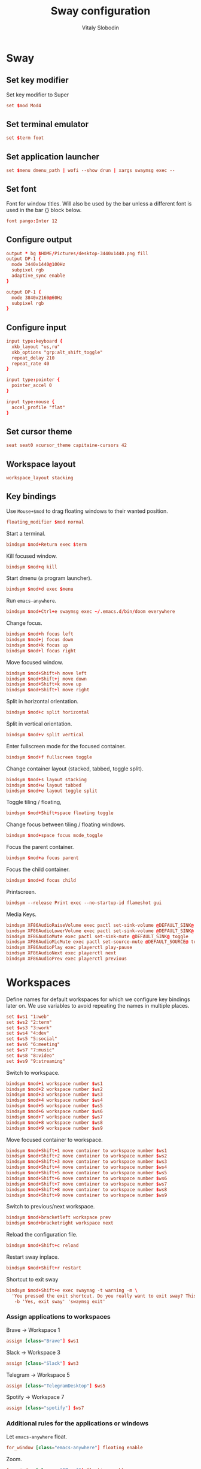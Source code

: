 #+TITLE:      Sway configuration
#+AUTHOR:     Vitaly Slobodin
#+PROPERTY:   header-args+ :comments both
#+PROPERTY:   header-args+ :mkdirp yes

* Sway
** Set key modifier
Set key modifier to Super
#+begin_src conf :tangle ~/.config/sway/config
set $mod Mod4
#+end_src
** Set terminal emulator
#+begin_src conf :tangle ~/.config/sway/config
set $term foot
#+end_src
** Set application launcher
#+begin_src conf :tangle ~/.config/sway/config
set $menu dmenu_path | wofi --show drun | xargs swaymsg exec --
#+end_src
** Set font
Font for window titles. Will also be used by the bar unless a different font
is used in the bar {} block below.
#+begin_src conf :tangle ~/.config/sway/config
font pango:Inter 12
#+end_src
** Configure output
#+begin_src conf :tangle no
output * bg $HOME/Pictures/desktop-3440x1440.png fill
output DP-1 {
  mode 3440x1440@100Hz
  subpixel rgb
  adaptive_sync enable
}
#+end_src
#+begin_src conf :tangle ~/.config/sway/config
output DP-1 {
  mode 3840x2160@60Hz
  subpixel rgb
}
#+end_src
** Configure input
#+begin_src conf :tangle ~/.config/sway/config
input type:keyboard {
  xkb_layout "us,ru"
  xkb_options "grp:alt_shift_toggle"
  repeat_delay 210
  repeat_rate 40
}

input type:pointer {
  pointer_accel 0
}

input type:mouse {
  accel_profile "flat"
}
#+end_src
** Set cursor theme
#+begin_src conf :tangle ~/.config/sway/config
seat seat0 xcursor_theme capitaine-cursors 42
#+end_src
** Workspace layout
#+begin_src conf :tangle ~/.config/sway/config
workspace_layout stacking
#+end_src
** Key bindings
Use =Mouse+$mod= to drag floating windows to their wanted position.
#+begin_src conf :tangle ~/.config/sway/config
floating_modifier $mod normal
#+end_src
Start a terminal.
#+begin_src conf :tangle ~/.config/sway/config
bindsym $mod+Return exec $term
#+end_src
Kill focused window.
#+begin_src conf :tangle ~/.config/sway/config
bindsym $mod+q kill
#+end_src
Start dmenu (a program launcher).
#+begin_src conf :tangle ~/.config/sway/config
bindsym $mod+d exec $menu
#+end_src
Run =emacs-anywhere=.
#+begin_src conf :tangle ~/.config/sway/config
bindsym $mod+Ctrl+e swaymsg exec ~/.emacs.d/bin/doom everywhere
#+end_src
Change focus.
#+begin_src conf :tangle ~/.config/sway/config
bindsym $mod+h focus left
bindsym $mod+j focus down
bindsym $mod+k focus up
bindsym $mod+l focus right
#+end_src
Move focused window.
#+begin_src conf :tangle ~/.config/sway/config
bindsym $mod+Shift+h move left
bindsym $mod+Shift+j move down
bindsym $mod+Shift+k move up
bindsym $mod+Shift+l move right
#+end_src
Split in horizontal orientation.
#+begin_src conf :tangle ~/.config/sway/config
bindsym $mod+c split horizontal
#+end_src
Split in vertical orientation.
#+begin_src conf :tangle ~/.config/sway/config
bindsym $mod+v split vertical
#+end_src
Enter fullscreen mode for the focused container.
#+begin_src conf :tangle ~/.config/sway/config
bindsym $mod+f fullscreen toggle
#+end_src
Change container layout (stacked, tabbed, toggle split).
#+begin_src conf :tangle ~/.config/sway/config
bindsym $mod+s layout stacking
bindsym $mod+w layout tabbed
bindsym $mod+e layout toggle split
#+end_src
Toggle tiling / floating,
#+begin_src conf :tangle ~/.config/sway/config
bindsym $mod+Shift+space floating toggle
#+end_src
Change focus between tiling / floating windows.
#+begin_src conf :tangle ~/.config/sway/config
bindsym $mod+space focus mode_toggle
#+end_src
Focus the parent container.
#+begin_src conf :tangle ~/.config/sway/config
bindsym $mod+a focus parent
#+end_src
Focus the child container.
#+begin_src conf :tangle no
bindsym $mod+d focus child
#+end_src
Printscreen.
#+begin_src conf :tangle no
bindsym --release Print exec --no-startup-id flameshot gui
#+end_src
Media Keys.
#+begin_src conf :tangle ~/.config/sway/config
bindsym XF86AudioRaiseVolume exec pactl set-sink-volume @DEFAULT_SINK@ +5%
bindsym XF86AudioLowerVolume exec pactl set-sink-volume @DEFAULT_SINK@ -5%
bindsym XF86AudioMute exec pactl set-sink-mute @DEFAULT_SINK@ toggle
bindsym XF86AudioMicMute exec pactl set-source-mute @DEFAULT_SOURCE@ toggle
bindsym XF86AudioPlay exec playerctl play-pause
bindsym XF86AudioNext exec playerctl next
bindsym XF86AudioPrev exec playerctl previous
#+end_src
* Workspaces
Define names for default workspaces for which we configure key bindings later on. We use variables to avoid repeating the names in multiple places.

#+begin_src conf :tangle ~/.config/sway/config
set $ws1 "1:web"
set $ws2 "2:term"
set $ws3 "3:work"
set $ws4 "4:dev"
set $ws5 "5:social"
set $ws6 "6:meeting"
set $ws7 "7:music"
set $ws8 "8:video"
set $ws9 "9:streaming"
#+end_src

Switch to workspace.
#+begin_src conf :tangle ~/.config/sway/config
bindsym $mod+1 workspace number $ws1
bindsym $mod+2 workspace number $ws2
bindsym $mod+3 workspace number $ws3
bindsym $mod+4 workspace number $ws4
bindsym $mod+5 workspace number $ws5
bindsym $mod+6 workspace number $ws6
bindsym $mod+7 workspace number $ws7
bindsym $mod+8 workspace number $ws8
bindsym $mod+9 workspace number $ws9
#+end_src

Move focused container to workspace.
#+begin_src conf :tangle ~/.config/sway/config
bindsym $mod+Shift+1 move container to workspace number $ws1
bindsym $mod+Shift+2 move container to workspace number $ws2
bindsym $mod+Shift+3 move container to workspace number $ws3
bindsym $mod+Shift+4 move container to workspace number $ws4
bindsym $mod+Shift+5 move container to workspace number $ws5
bindsym $mod+Shift+6 move container to workspace number $ws6
bindsym $mod+Shift+7 move container to workspace number $ws7
bindsym $mod+Shift+8 move container to workspace number $ws8
bindsym $mod+Shift+9 move container to workspace number $ws9
#+end_src

Switch to previous/next workspace.
#+begin_src conf :tangle ~/.config/sway/config
bindsym $mod+bracketleft workspace prev
bindsym $mod+bracketright workspace next
#+end_src

Reload the configuration file.
#+begin_src conf :tangle ~/.config/sway/config
bindsym $mod+Shift+c reload
#+end_src

Restart sway inplace.
#+begin_src conf :tangle ~/.config/sway/config
bindsym $mod+Shift+r restart
#+end_src

Shortcut to exit sway
#+begin_src conf :tangle ~/.config/sway/config
bindsym $mod+Shift+e exec swaynag -t warning -m \
  'You pressed the exit shortcut. Do you really want to exit sway? This will end your Wayland session.' \
   -b 'Yes, exit sway' 'swaymsg exit'
#+end_src

*** Assign applications to workspaces
Brave -> Workspace 1
#+begin_src conf :tangle ~/.config/sway/config
assign [class="Brave"] $ws1
#+end_src

Slack -> Workspace 3
#+begin_src conf :tangle ~/.config/sway/config
assign [class="Slack"] $ws3
#+end_src

Telegram -> Workspace 5
#+begin_src conf :tangle ~/.config/sway/config
assign [class="TelegramDesktop"] $ws5
#+end_src

Spotify -> Workspace 7
#+begin_src conf :tangle ~/.config/sway/config
assign [class="spotify"] $ws7
#+end_src

*** Additional rules for the applications or windows

Let =emacs-anywhere= float.
#+begin_src conf :tangle ~/.config/sway/config
for_window [class="emacs-anywhere"] floating enable
#+end_src

Zoom.
#+begin_src conf :tangle ~/.config/sway/config
for_window [class = "^Zoom$"] floating enable
for_window [app_id = "zoom"] floating enable
#+end_src

** Modes
*** Resize
Mode for resizing containers.
#+begin_src conf :tangle ~/.config/sway/config
bindsym $mod+r mode "resize"

mode "resize" {
  # These bindings trigger as soon as you enter the resize mode

  # Pressing left will shrink the window’s width.
  # Pressing right will grow the window’s width.
  # Pressing up will shrink the window’s height.
  # Pressing down will grow the window’s height.
  bindsym h       resize shrink width 10 px or 10 ppt
  bindsym j       resize grow height 10 px or 10 ppt
  bindsym k       resize shrink height 10 px or 10 ppt
  bindsym l       resize grow width 10 px or 10 ppt

  # same bindings, but for the arrow keys
  bindsym Left        resize shrink width 10 px or 10 ppt
  bindsym Down        resize grow height 10 px or 10 ppt
  bindsym Up          resize shrink height 10 px or 10 ppt
  bindsym Right       resize grow width 10 px or 10 ppt

  # back to normal: Enter or Escape or Mod1+r
  bindsym Return mode "default"
  bindsym Escape mode "default"
  bindsym $mod+r mode "default"
}
#+end_src
** Theme
Set colors from the Dracula theme.
#+begin_src conf :tangle no
# class                 border  bground text    indicator child_border
client.focused          #6272A4 #6272A4 #F8F8F2 #6272A4   #6272A4
client.focused_inactive #44475A #44475A #F8F8F2 #44475A   #44475A
client.unfocused        #282A36 #282A36 #BFBFBF #282A36   #282A36
client.urgent           #44475A #FF5555 #F8F8F2 #FF5555   #FF5555
client.placeholder      #282A36 #282A36 #F8F8F2 #282A36   #282A36

client.background       #F8F8F2
#+end_src

** Bar
Simple bar with default colors.
#+begin_src conf :tangle ~/.config/sway/config
bar {
  height 30
  position top
  status_padding 0
  strip_workspace_numbers yes
  tray {
    tray_padding 2
    icon_theme   Numix
  }
}
#+end_src

=waybar= configuration with custom colors from Dracula theme.
#+begin_src conf :tangle no
bar {
  swaybar_command waybar
  position top
  strip_workspace_numbers yes

  colors {
    background #282A36
    statusline #F8F8F2
    separator  #44475A

    focused_workspace  #44475A #44475A #F8F8F2
    active_workspace   #282A36 #44475A #F8F8F2
    inactive_workspace #282A36 #282A36 #BFBFBF
    urgent_workspace   #FF5555 #FF5555 #F8F8F2
    binding_mode       #FF5555 #FF5555 #F8F8F2
  }
}
#+end_src

** Startup
*** Import environment
#+begin_src  conf :tangle ~/.config/sway/config
exec_always systemctl --user import-environment
#+end_src
*** Activate DBus environment
#+begin_src conf :tangle ~/.config/sway/config
exec dbus-update-activation-environment --systemd --all
#+end_src

*** Notification daemon
#+begin_src conf :tangle ~/.config/sway/config
exec mako
#+end_src

*** Pipewire
#+begin_src conf :tangle ~/.config/sway/config
exec pipewire
#+end_src

*** Solaar for Logitech mouse.
#+begin_src conf :tangle ~/.config/sway/config
exec solaar --window=hide
#+end_src

*** Autorun applications.
#+begin_src conf :tangle ~/.config/sway/config
exec dex -a
#+end_src
*** GNOME Polkit
#+begin_src conf :tangle ~/.config/sway/config
exec_always /usr/lib/polkit-gnome/polkit-gnome-authentication-agent-1
#+end_src
*** Background
#+begin_src conf :tangle ~/.config/sway/config
exec_always swaybg -m fill -i $HOME/Pictures/anthony-chiado-5_PgmHaLo6w-unsplash.jpg
#+end_src
